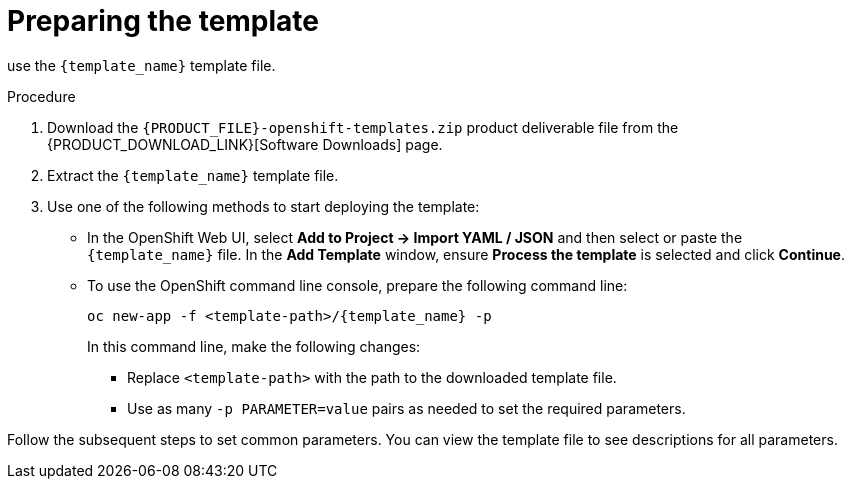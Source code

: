 [id='template-deploy-prepare-{context}-proc']
= Preparing the template

:template_name!:
:template_add_params:
:modifylink!: 
:modifytype:

ifeval::["{context}"=="freeform-monitor"]
:template_add_params: {CENTRAL_CAPITAL_UNDER}_HTTPS_SECRET={CENTRAL_ONEWORD}-app-secret -p KIE_SERVER_HTTPS_SECRET=kieserver-app-secret
:template_name: {PRODUCT_INIT}{ENTERPRISE_VERSION_SHORT}-prod-managed.yaml
To deploy {CENTRAL} Monitoring and a single managed {KIE_SERVER} instance for a freeform environment,
endif::[]
ifeval::["{context}"=="freeform-server-immutable"]
:template_name: {PRODUCT_INIT}{ENTERPRISE_VERSION_SHORT}-prod-immutable-kieserver.yaml
:template_add_params: -p KIE_SERVER_HTTPS_SECRET=kieserver-app-secret -p KIE_SERVER_STARTUP_STRATEGY=OpenShiftStartupStrategy
:modifylink: environment-immutable-modify-proc 
:modifytype: single-kie-server
To deploy an immutable {KIE_SERVER} instance for a freeform environment,
endif::[]
use the `{template_name}` template file. 

.Procedure

. Download the `{PRODUCT_FILE}-openshift-templates.zip` product deliverable file from the {PRODUCT_DOWNLOAD_LINK}[Software Downloads] page.

. Extract the `{template_name}` template file.

ifeval::["{modifytype}"=="single-kie-server"]
. By default, the {KIE_SERVER} uses a PostgreSQL database server in a pod. To use a MySQL database server in a pod or an external database server, modify the template as described in <<{modifylink}>>.
endif::[]

. Use one of the following methods to start deploying the template:
* In the OpenShift Web UI, select *Add to Project -> Import YAML / JSON* and then select or paste the `{template_name}` file. In the *Add Template* window, ensure *Process the template* is selected and click *Continue*.
* To use the OpenShift command line console, prepare the following command line:
+
[subs="attributes,verbatim,macros"]
----
oc new-app -f <template-path>/{template_name} -p {template_add_params}
----
+
In this command line, make the following changes:
+
** Replace `<template-path>` with the path to the downloaded template file.
** Use as many `-p PARAMETER=value` pairs as needed to set the required parameters. 

Follow the subsequent steps to set common parameters. You can view the template file to see descriptions for all parameters.
